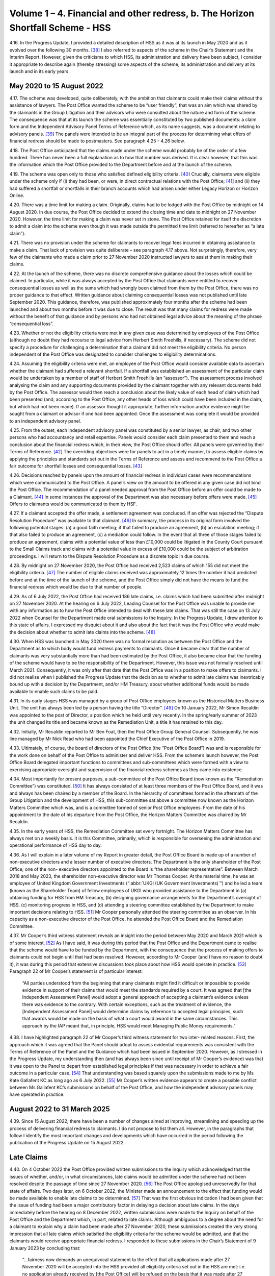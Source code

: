 Volume 1 – 4. Financial and other redress, b. The Horizon Shortfall Scheme - HSS
================================================================================

4.16.	In the Progress Update, I provided a detailed description of HSS as it was at its launch in
May 2020 and as it evolved over the following 30 months. [38]_ I also referred to aspects of
the scheme in the Chair’s Statement and the Interim Report. However, given the criticisms
to which HSS, its administration and delivery have been subject, I consider it appropriate
to describe again (thereby stressing) some aspects of the scheme, its administration and
delivery at its launch and in its early years.


May 2020 to 15 August 2022
--------------------------

4.17.	The scheme was developed, quite deliberately, with the ambition that claimants could
make their claims without the assistance of lawyers. The Post Office wanted the scheme
to be “user friendly”; that was an aim which was shared by the claimants in the Group
Litigation and their advisors who were consulted about the nature and form of the
scheme. The consequence was that at its launch the scheme was essentially constituted
by two published documents: a claim form and the Independent Advisory Panel Terms of
Reference which, as its name suggests, was a document relating to advisory panels. [39]_ The
panels were intended to be an integral part of the process for determining what offers of
financial redress should be made to postmasters. See paragraph 4.25 - 4.26 below.

4.18.	The Post Office anticipated that the claims made under the scheme would probably be
of the order of a few hundred. There has never been a full explanation as to how that
number was derived. It is clear however, that this was the information which the Post
Office provided to the Department before and at the launch of the scheme.

4.19.	The scheme was open only to those who satisfied defined eligibility criteria. [40]_ Crucially,
claimants were eligible under the scheme only if (i) they had been, or were, in direct
contractual relations with the Post Office; [41]_ and (ii) they had suffered a shortfall or shortfalls
in their branch accounts which had arisen under either Legacy Horizon or Horizon Online.

4.20.	There was a time limit for making a claim. Originally, claims had to be lodged with the Post
Office by midnight on 14 August 2020. In due course, the Post Office decided to extend
the closing time and date to midnight on 27 November 2020. However, the time limit for
making a claim was never set in stone. The Post Office retained for itself the discretion to
admit a claim into the scheme even though it was made outside the permitted time limit
(referred to hereafter as “a late claim”).







4.21.	There was no provision under the scheme for claimants to recover legal fees incurred in
obtaining assistance to make a claim. That lack of provision was quite deliberate – see
paragraph 4.17 above. Not surprisingly, therefore, very few of the claimants who made a
claim prior to 27 November 2020 instructed lawyers to assist them in making their claims.

4.22.	At the launch of the scheme, there was no discrete comprehensive guidance about the
losses which could be claimed. In particular, while it was always accepted by the Post Office
that claimants were entitled to recover consequential losses as well as the sums which
had wrongly been claimed from them by the Post Office, there was no proper guidance
to that effect. Written guidance about claiming consequential losses was not published
until late September 2020. This guidance, therefore, was published approximately four
months after the scheme had been launched and about two months before it was due to
close. The result was that many claims for redress were made without the benefit of that
guidance and by persons who had not obtained legal advice about the meaning of the
phrase “consequential loss”.

4.23.	Whether or not the eligibility criteria were met in any given case was determined by
employees of the Post Office (although no doubt they had recourse to legal advice
from Herbert Smith Freehills, if necessary). The scheme did not specify a procedure
for challenging a determination that a claimant did not meet the eligibility criteria. No
person independent of the Post Office was designated to consider challenges to eligibility
determinations.

4.24.	Assuming the eligibility criteria were met, an employee of the Post Office would consider
available data to ascertain whether the claimant had suffered a relevant shortfall. If a
shortfall was established an assessment of the particular claim would be undertaken by
a member of staff of Herbert Smith Freehills (an “assessor”). The assessment process
involved analysing the claim and any supporting documents provided by the claimant
together with any relevant documents held by the Post Office. The assessor would then
reach a conclusion about the likely value of each head of claim which had been presented
(and, according to the Post Office, any other heads of loss which could have been included
in the claim, but which had not been made). If an assessor thought it appropriate, further
information and/or evidence might be sought from a claimant or advisor if one had been
appointed. Once the assessment was complete it would be provided to an independent
advisory panel.

4.25.	From the outset, each independent advisory panel was constituted by a senior lawyer,
as chair, and two other persons who had accountancy and retail expertise. Panels would
consider each claim presented to them and reach a conclusion about the financial redress
which, in their view, the Post Office should offer. All panels were governed by their Terms
of Reference. [42]_ The overriding objectives were for panels to act in a timely manner, to
assess eligible claims by applying the principles and standards set out in the Terms of
Reference and assess and recommend to the Post Office a fair outcome for shortfall
losses and consequential losses. [43]_







4.26.	Decisions reached by panels upon the amount of financial redress in individual cases were
recommendations which were communicated to the Post Office. A panel’s view on the
amount to be offered in any given case did not bind the Post Office. The recommendation
of a panel needed approval from the Post Office before an offer could be made to a
Claimant. [44]_ In some instances the approval of the Department was also necessary before
offers were made. [45]_ Offers to claimants would be communicated to them by HSF.

4.27.	If a claimant accepted the offer made, a settlement agreement was concluded. If an
offer was rejected the “Dispute Resolution Procedure” was available to that claimant. [46]_ In
summary, the process in its original form involved the following potential stages: (a) a
good faith meeting; if that failed to produce an agreement, (b) an escalation meeting; if
that also failed to produce an agreement, (c) a mediation could follow. In the event that
all three of those stages failed to produce an agreement, claims with a potential value of
less than £10,000 could be litigated in the County Court pursuant to the Small Claims track
and claims with a potential value in excess of £10,000 could be the subject of arbitration
proceedings. I will return to the Dispute Resolution Procedure as a discrete topic in due
course.

4.28.	By midnight on 27 November 2020, the Post Office had received 2,523 claims of which
155 did not meet the eligibility criteria. [47]_ The number of eligible claims received was
approximately 12 times the number it had predicted before and at the time of the launch
of the scheme, and the Post Office simply did not have the means to fund the financial
redress which would be due to that number of people.

4.29.	As of 6 July 2022, the Post Office had received 186 late claims, i.e. claims which had been
submitted after midnight on 27 November 2020. At the hearing on 6 July 2022, Leading
Counsel for the Post Office was unable to provide me with any information as to how the
Post Office intended to deal with these late claims. That was still the case on 13 July 2022
when Counsel for the Department made oral submissions to the Inquiry. In the Progress
Update, I drew attention to this state of affairs. I expressed my disquiet about it and also
about the fact that it was the Post Office who would make the decision about whether to
admit late claims into the scheme. [48]_







4.30.	When HSS was launched in May 2020 there was no formal resolution as between the Post
Office and the Department as to which body would fund redress payments to claimants.
Once it became clear that the number of claimants was very substantially more than
had been estimated by the Post Office, it also became clear that the funding of the
scheme would have to be the responsibility of the Department. However, this issue was
not formally resolved until March 2021. Consequently, it was only after that date that
the Post Office was in a position to make offers to claimants. I did not realise when I
published the Progress Update that the decision as to whether to admit late claims was
inextricably bound up with a decision by the Department, and/or HM Treasury, about
whether additional funds would be made available to enable such claims to be paid.

4.31.	In its early stages HSS was managed by a group of Post Office employees known as the
Historical Matters Business Unit. The unit has always been led by a person having the title
“Director”. [49]_ On 10 January 2022, Mr Simon Recaldin was appointed to the post of Director,
a position which he held until very recently. In the spring/early summer of 2023 the unit
changed its title and became known as the Remediation Unit, a title it has retained to this
day.

4.32.	Initially, Mr Recaldin reported to Mr Ben Foat, then the Post Office Group General Counsel.
Subsequently, he was line managed by Mr Nick Read who had been appointed the Chief
Executive of the Post Office in 2019.

4.33.	Ultimately, of course, the board of directors of the Post Office (the “Post Office Board”)
was and is responsible for the work done on behalf of the Post Office to administer
and deliver HSS. From the scheme’s launch however, the Post Office Board delegated
important functions to committees and sub-committees which were formed with a view
to exercising appropriate oversight and supervision of the financial redress schemes as
they came into existence.

4.34.	Most importantly for present purposes, a sub-committee of the Post Office Board (now
known as the “Remediation Committee”) was constituted. [50]_ It has always consisted of at
least three members of the Post Office Board, and it was and always has been chaired
by a member of the Board. In the hierarchy of committees formed in the aftermath
of the Group Litigation and the development of HSS, this sub-committee sat above a
committee now known as the Horizon Matters Committee which was, and is a committee
formed of senior Post Office employees. From the date of his appointment to the date
of his departure from the Post Office, the Horizon Matters Committee was chaired by Mr
Recaldin.

4.35.	In the early years of HSS, the Remediation Committee sat every fortnight. The Horizon
Matters Committee has always met on a weekly basis. It is this Committee, primarily,
which is responsible for overseeing the administration and operational performance of
HSS day to day.







4.36.	As I will explain in a later volume of my Report in greater detail, the Post Office Board
is made up of a number of non-executive directors and a lesser number of executive
directors. The Department is the only shareholder of the Post Office; one of the non-
executive directors appointed to the Board is “the shareholder representative”. Between
March 2018 and May 2023, the shareholder non-executive director was Mr Thomas Cooper.
At the material time, he was an employee of United Kingdom Government Investments
(“:abbr:`UKGI (UK Government Investments)`”) and he led a team (known as the Shareholder Team) of fellow employees of UKGI
who provided assistance to the Department in (a) obtaining funding for HSS from HM
Treasury, (b) designing governance arrangements for the Department’s oversight of HSS,
(c) monitoring progress in HSS, and (d) attending a steering committee established by the
Department to make important decisions relating to HSS. [51]_ Mr Cooper personally attended
the steering committee as an observer. In his capacity as a non-executive director of the
Post Office, he attended the Post Office Board and the Remediation Committee.

4.37.	Mr Cooper’s third witness statement reveals an insight into the period between May 2020
and March 2021 which is of some interest. [52]_ As I have said, it was during this period that
the Post Office and the Department came to realise that the scheme would have to be
funded by the Department, with the consequence that the process of making offers to
claimants could not begin until that had been resolved. However, according to Mr Cooper
(and I have no reason to doubt it), it was during this period that extensive discussions took
place about how HSS would operate in practice. [53]_ Paragraph 22 of Mr Cooper’s statement
is of particular interest:

    “All parties understood from the beginning that many claimants might find it difficult or
    impossible to provide evidence in support of their claims that would meet the standards
    required by a court. It was agreed that [the Independent Assessment Panel] would adopt
    a general approach of accepting a claimant’s evidence unless there was evidence to the
    contrary. With certain exceptions, such as the treatment of evidence, the [Independent
    Assessment Panel] would determine claims by reference to accepted legal principles, such
    that awards would be made on the basis of what a court would award in the same
    circumstances. This approach by the IAP meant that, in principle, HSS would meet
    Managing Public Money requirements.”

4.38.	I have highlighted paragraph 22 of Mr Cooper’s third witness statement for two inter-
related reasons. First, the approach which it was agreed that the Panel should adopt to
assess evidential requirements was consistent with the Terms of Reference of the Panel
and the Guidance which had been issued in September 2020. However, as I stressed in
the Progress Update, my understanding then (and has always been since until receipt of
Mr Cooper’s evidence) was that it was open to the Panel to depart from established legal
principles if that was necessary in order to achieve a fair outcome in a particular case. [54]_
That understanding was based squarely upon the submissions made to me by Ms Kate
Gallafent KC as long ago as 6 July 2022. [55]_ Mr Cooper’s written evidence appears to create a
possible conflict between Ms Gallafent KC’s submissions on behalf of the Post Office, and
how the independent advisory panels may have operated in practice.






August 2022 to 31 March 2025
----------------------------

4.39.	
Since 15 August 2022, there have been a number of changes aimed at improving,
streamlining and speeding up the process of delivering financial redress to claimants. I
do not propose to list them all. However, in the paragraphs that follow I identify the most
important changes and developments which have occurred in the period following the
publication of the Progress Update on 15 August 2022.


Late Claims
-----------

4.40.	On 4 October 2022 the Post Office provided written submissions to the Inquiry which
acknowledged that the issues of whether, and/or, in what circumstances, late claims would
be admitted under the scheme had not been resolved despite the passage of time since
27 November 2020. [56]_ The Post Office apologised unreservedly for that state of affairs.
Two days later, on 6 October 2022, the Minister made an announcement to the effect
that funding would be made available to enable late claims to be determined. [57]_ That was
the first obvious indication I had been given that the issue of funding had been a major
contributory factor in delaying a decision about late claims. In the days immediately before
the hearing on 8 December 2022, written submissions were made to the Inquiry on behalf
of the Post Office and the Department which, in part, related to late claims. Although
ambiguous to a degree about the need for a claimant to explain why a claim had been
made after 27 November 2020, these submissions created the very strong impression
that all late claims which satisfied the eligibility criteria for the scheme would be admitted,
and that the claimants would receive appropriate financial redress. I responded to these
submissions in the Chair’s Statement of 9 January 2023 by concluding that:

    “...fairness now demands an unequivocal statement to the effect that all applications
    made after 27 November 2020 will be accepted into the HSS provided all eligibility criteria
    set out in the HSS are met: i.e. no application already received by [the Post Office] will
    be refused on the basis that it was made after 27 November 2020. To require applicants
    to explain the delay in making an application when, as a matter of course, it will be
    accepted if all other eligibility criteria are met is, in my view, wholly unnecessary.” [58]_

4.41.	On 2 March 2023, the Post Office and the Department reached agreement that all late
claims that met the eligibility criteria would be accepted into the scheme regardless of the
reason the claim had been made late.







4.42.	In the Interim Report, I recommended that HSS should be closed to further applications. [59]_
That recommendation was accepted by the Minister/Department in October 2023.
However, no date for the closure of the scheme has yet been announced. [60]_ In his oral
evidence to the Inquiry, Minister Thomas expressed his reluctance to set a closure date.
He explained that claimants were still coming forward and that he expected that claimants
would continue to come forward at least until I had published my Report. [61]_ Claimants are
still submitting claims and, provided the eligibility criteria are met, offers of redress are
being made or will be made. As I will explain in my conclusions, I find it difficult to discern
the justification for HSS remaining open to claimants even now with no end date in sight
when the plan in 2020 was for it to close in that year.


Interim Payments
----------------

4.43.	From the commencement of the scheme, claimants could seek an interim payment if they
could demonstrate that they were suffering from poor health or financial hardship. The
amount which could be awarded to an individual claimant was a maximum of £10,000.
Over time and, in particular, following the hearings which I held on 6 and 13 July 2022, the
Post Office came to realise that the requirement that a claimant should prove ill health
or financial hardship before an interim payment could be made, was unsustainable. It
also accepted that a maximum sum of £10,000 as an interim payment was too low. The
requirement that a claimant should prove ill health or financial hardship to qualify for an
interim payment was removed in October 2022.

4.44.	The current position in relation to interim payments is as follows. Prior to any offer being
made, an interim payment can be made to a claimant. The amount payable is one which is
equal to the shortfall(s) claimed by a claimant as verified by the Post Office. If a settlement
offer has been made but not accepted, as of July 2023, an interim payment of 100% of the
offer may be paid to the claimant. [62]_


Taxation
--------

4.45.	When HSS was first launched, and for approximately three years thereafter, claimants
were liable to pay income tax on payments received by them under the scheme.







4.46.	On 16 March 2023, the Post Office Horizon Compensation and Infected Blood Interim
Compensation Payment Schemes (Tax Exemptions and Relief) Regulations 2023 came into
force. [63]_ The effect of those Regulations was said to be that payments made to claimants
under OCS and GLOS were exempt from income tax, capital gains tax and – in the case
of payments under OCS – inheritance tax. By letter dated 28 February 2023, I made
enquiries of the Department as to why tax exemptions for compensation payments paid to
claimants under HSS and GLOS were, apparently, different from tax exemptions available
for payments under OCS. Although I received a reply to my letter, I was far from satisfied
with its contents. (See paragraph 22 of the Interim Report). [64]_ Accordingly, in advance of
the compensation hearing which took place on 27 April 2023, I invited written submissions
from Core Participants upon the issue of exemption from taxation of payments under the
various schemes.

4.47.	On 19 June 2023, the Minister announced that HSS claimants who had received settlement
payments would receive top-up payments (exempt from tax and national insurance
contributions) equivalent to the tax which hitherto they had been liable to pay in respect
of the settlement payments. [65]_

4.48.	
Notwithstanding this announcement, I considered it appropriate to make a
recommendation in the Interim Report about the taxation of payments under the three
financial redress schemes then in existence.

4.49.	Recommendation 6 was in the following terms:

    “DBT shall publish in as much detail as it reasonably can, and as soon as it reasonably
    can, its proposals for ensuring that applicants to all schemes are treated equally and
    fairly. This is as far as their liability to or exemption from Income Tax (IT), Capital Gains
    Tax (CGT) and Inheritance Tax (IHT) is concerned as the same relates to compensation
    payments under each scheme.” [66]_

4.50.	On 26 October 2023, the Department published a response to my recommendations. [67]_ In
relation to Recommendation 6, it wrote:

    “Recommendation accepted

    Payments under the GLO scheme and the Compensation for Overturned Convictions (OC)
    are exempt from IT, National Insurance Contributions (NICs) and CGT. On 19 June, the
    Government announced arrangements for ensuring fair treatment in respect of IT, NICs
    and CGT for Horizon Shortfall Scheme (HSS) Claimants.

    Initial offers under HSS did not account for the tax on compensation when paid as a lump
    sum, which means that postmasters were not necessarily restored to the position they
    would otherwise have been in. Top-up payments are the quickest and most efficient way
    to address this issue and will be exempt from tax.

    Details are set out in Appendix A. Payments from all 3 schemes are exempt from IHT.”

4.51.	As foreshadowed in this text, Appendix A was the justification for its response to my
recommendation. There was also an Appendix B, which was a table setting out how
the various heads of loss would be treated in terms of taxation under the then existing
schemes.

4.52.	In his written evidence to the Inquiry, Mr Carl Creswell asserted that the top-up payments
made under HSS, and referred to above, are the means by which claimants within HSS
are, in effect, treated equally (in relation to taxation) to the claimants in other schemes. [68]_
I have not received any evidence from Core Participants (either written or oral) which
contradicts Mr Creswell’s opinion.


Categories of Claims
--------------------

4.53.	The Post Office and the Department have always separated claims into different categories.
Claims which were very low in value were categorised as “Below Assessment Threshold”
(“BAT”). Claims were categorised as BAT if they were £8,000 or below. [69]_

4.54.	BAT claims were intended to be processed quickly. In these claims there was no investigation
as to whether a shortfall existed. Further, no case assessment was undertaken by Herbert
Smith Freehills. In reality, as I understand it, such claims were accepted and paid upon the
assumption that a relevant shortfall existed provided the remaining eligibility criteria for
HSS were established. In 2021 and 2022 in particular, all such claims were paid reasonably
promptly. With the advent of Fixed Sum offers such claims are bound to become extinct.

4.55.	There are two other categories of claims: standard claims and complex claims. Standard
claims are those in which there are five or less heads of claim. Complex claims are those
in which there are greater than five heads of claim, or in which one or more of the heads
of claim are assessed to be complicated. [70]_







4.56.	The categorisation of claims as standard or complex is of no particular significance so
far as a claimant is concerned (save in respect of the length of time which might elapse
before the claim is resolved). The real significance of a claim being categorised as complex
lies in the fact that the Department may play a role in the decision about how much a
claimant should be offered in a case which is regarded as exceptional. [71]_


Recovery of Legal Fees
----------------------

4.57. As I have said, at its inception HSS made no provision for the cost of engaging a lawyer to
present or assist in presenting a claim. Further, if additional information was sought from
a claimant in advance of an offer being made (either by an assessor or the independent
panel) there was no provision for the payment of legal or other professional fees should a
lawyer or other professional be engaged to assist in providing the information. However,
once offers had been made to claimants, they would be entitled to £400 (including VAT)
in order to assist them to engage a lawyer to advise on their offers where the offers
amounted to the entirety of the sum claimed, and £1,200 (inclusive of VAT) towards the
cost of legal advice where the sums offered was less than the sums claimed.

4.58. It remains the case that claimants cannot recover legal fees incurred at any stage of
the process prior to the Post Office making an offer. However, the Post Office and the
Department have accepted that the sums of £400 and £1,200 may not be adequate to
re-imburse a claimant for legal fees incurred in investigating whether an offer should be
accepted. Additionally, both the Post Office and the Department have accepted that there
is a need to re-imburse claimants for the cost of instructing expert witnesses who had
been instructed for proper reason.

4.59. Accordingly, since 10 October 2022, claimants have been entitled to claim reasonable fees
for legal advice and services incurred once an offer has been made. [72]_ As from March 2023,
reasonable sums became recoverable in respect of the fees charged by expert witnesses.


Fixed Sum Offers
----------------

4.60. On 13 March 2024, the Minister announced that claimants in HSS whose claims had not
been settled could, if they chose, opt to accept the sum of £75,000 (“the Fixed Sum Offer”)
in full and final settlement of their claims as opposed to having their claim assessed in
accordance with the process I have described above. [73]_ As will become apparent, Fixed
Sum Offers had already been introduced by this time in OCS and GLOS.

4.61. This initiative was very much driven by the Department and the Minister. At the date of the
announcement, it was anticipated that this option would become available to claimants
as from September 2024.





4.62. The general election intervened. Nonetheless, following the election the incoming
Government decided to honour the commitment made by its predecessor to introduce
Fixed Sum Offers in HSS. On 25 July 2024, Minister Thomas gave his approval to the
introduction of a Fixed Sum Offer of £75,000 which decision was ratified by the Secretary
of State on 30 July 2024. [74]_

4.63. By the time this announcement was made a very significant number of claims under HSS
had already been considered and the majority of those considered had been settled.
Further, many of the claimants who had settled their claims had done so for sums less than
(and, in some cases, very significantly less than) £75,000. Nonetheless, the Department
and the Minister considered it would be unfair to exclude those who had settled their
claims from taking advantage of the Fixed Sum Offer. Accordingly, the decision was made
that it should be available not just to claimants who had not settled their claims (either
because no offer had been made or because the offer made had not been accepted) but
also to those who had settled their claims for a sum less than £75,000 prior to 30 July
2024. The result was that those who had settled their claims for less than £75,000 prior
to 30 July 2024 became entitled to receive top-up payments of the difference between
£75,000 and the sum previously paid to them. [75]_

4.64. In all, 1,800 claimants became eligible to receive top-up payments. The process of making
these top-up payments began on 9 August 2024. By 11 March 2025, 1,677 had received the
payments to which they were entitled, and the Post Office had written to the remaining
123 eligible claimants to remind them of their entitlement. [76]_

4.65. As of 30 July 2024, there were many hundreds of claimants who had yet to receive any
offer in settlement of their claim, and/or had not accepted the offer which had been made
to them. Those claimants became entitled to opt for the Fixed Sum Offer.

4.66. It was also in the summer of 2024 that a decision was taken that a letter should be sent to
all current and known former postmasters alerting them to the possibility of claiming the
Fixed Sum Offer in HSS. Between October and December 2024, a total of 18,528 letters
were sent out by the Post Office. [77]_

4.67. Thousands of claims have been made since those letters have been sent and it is anticipated
that many more claims will be made before the scheme closes. All these claimants will
be entitled to opt for the Fixed Sum Offer, provided of course, they satisfy the general
eligibility criteria for inclusion in HSS.

4.68. The Fixed Sum Offer of £75,000 carries with it three features which may be detrimental to
claimants.







4.69. First, those who opt to accept the Fixed Sum Offer must give up the right of appeal which
was contemplated at the time that the Fixed Sum Offer was introduced and has now been
created. Second, those claimants who do not accept the Fixed Sum Offer but instead opt
for an assessment of their claim cannot change their mind. Once the option of accepting
the Fixed Sum Offer is rejected in favour of an assessment of the claim, the claimant is not
permitted to withdraw from the assessment process and instead accept the fixed sum. If,
at the end of the assessment and the Dispute Resolution Procedure or appeal, the award
to the claimant is less than £75,000 the claimant will be bound to accept that award. At
one point the Department and its Ministers contemplated the possibility that an assessed
award (for those who opted for it after the Fixed Sum Offer was introduced) would never
be less than £50,000. However, that possibility has now been rejected. [78]_ Third, there is
no provision in the scheme which allows a claimant to recover any legal fees incurred in
seeking advice about whether to accept a Fixed Sum Offer.


Dispute Resolution, Appeals and a Reviewer
------------------------------------------

4.70. At paragraph 4.27 above, I described the Dispute Resolution Procedure as it existed at
the launch of the scheme. In the current Terms of Reference of the scheme, there is no
material change in how the Dispute Resolution Procedure is described. In summary, the
procedure envisages two meetings between the claimant and the Post Office. If those
meetings fail, a mediation may take place, and if the mediation fails, the claimant may
seek an award in the County Court (in the small claims track) or, if the likely award exceeds
£10,000, the claimant and the Post Office can engage in arbitration proceedings.

4.71. It is worth stressing at this point that the Dispute Resolution Procedure is intended to lead,
ultimately, to a decision which binds the claimant and the Post Office either by agreement
or by litigation/arbitration as I have just described. Although, as I understand it, a claimant
who makes a claim under HSS is not thereby precluded from litigating the claim in the
courts (at least prior to any settlement of the claim in HSS). The whole idea is that the
scheme will be the vehicle whereby financial redress is delivered to those who are entitled
under its eligibility criteria.

4.72. It may be that the advent of the Fixed Sum Offer will have rendered redundant, for all
practical purposes, the need for the Dispute Resolution Procedure for those who accept
the Fixed Sum Offer. However, those who opt for an assessed offer can avail themselves
of the Dispute Resolution Procedure should they be unhappy with the initial and any
subsequent offer, which is made to them.







4.73. I note, however, that the Dispute Resolution Procedure is silent (and always has been) as
to the processes relating to the incurring and recovery of legal costs should a claimant
and the Post Office engage in meetings, and/or mediation, and/or arbitration. It may be
that the claimant’s costs would be recoverable provided they are reasonable. [79]_ It may
be that the costs incurred by a claimant would be dealt with as part of any mediated
settlement should that occur. However, what happens if a mediation takes place, but
no settlement is achieved? In the event of an arbitration, it may be that the issue of
costs is determined by the arbitrator in accordance with principles normally applicable
in a commercial arbitration. In my view, there is a lack of clarity to say the least, as to
a number of issues surrounding the payment and recovery of legal costs. Further, Mr
Recaldin’s written evidence suggested that in arbitration proceedings claimants would be
responsible for one-half of the fees of the arbitrator and that they would be responsible
for payment of any legal fees which they incurred, with the implication being that those
sums would not be recoverable from the Post Office or the Department. [80]_ If Mr Recaldin’s
evidence is correct on these points it would constitute a significant reason why arbitration
would be very unattractive to many claimants.

4.74. On 8 April 2025 the Department announced the launch of the Horizon Shortfall Scheme
Appeals process (“HSSA”). [81]_ Before describing what has occurred and what is envisaged, it
is necessary to explore the relevant background.

4.75. The prospect of an appeal process within HSS has been under consideration since it was
recommended by the Advisory Board on 14 June 2023. [82]_ I quote from the minutes of the
Board:
“10. 	They concluded that if the Scheme was to be seen to be fair, individuals who
were unhappy about the settlements which they had received needed to have
recourse to an assessment which was wholly independent of the Post Office.
This should come at the end of the process, on similar lines to the role of the
GLO Independent Panel. They recommended that the Minister should con-
sider how such an appeal process could be introduced. It should focus on
assessing whether settlements were fair based on the evidence provid-
ed, whilst allowing consideration of elements of a claim which had been
missed or not included on the original form.
11.   …
12.   …
13. 	The Board       was therefore not convinced that the application of existing
principles and precedents would lead to consistently fair results. They noted
that postmasters who had been prosecuted by the Post Office would receive
exemplary damages. While such damages were intended to punish the Post
Office, they also had the effect of acknowledging the sustained impact which
the actions had had on individuals. They recommended that the ap-
peal process recommended above should put particular weight on
securing a fair outcome in respect of the issues described in the preceding
paragraphs.”






4.76. At its meeting on 25 October 2023, the Advisory Board addressed the issue of whether
“a reviewer” should be appointed in HSS to mirror the activities of the reviewer in GLOS. [83]_
The Board’s discussion was in the following context:

    “Assuring fairness and consistency between schemes.

    3. The Board’s aim was to ensure fair and prompt compensation for postmasters,
    including consistency between the HSS, GLO and overturned convictions arrangements.
    It was concerned that the Scheme should not only be fair but be seen to be fair. It had
    discussed at its June meeting some recommendations to this end which the Department
    had agreed to consider.”

Following a detailed discussion, the Board reached a number of conclusions.
The relevant minute reads as follows: [84]_

    “13. In conclusion, the Board:

    •    Appreciated and supported the recommendations made by Sir Ross [Cranston];

    •	Took the view that it was essential that compensation was settled quickly, delivering closure to individuals who had suffered from the scandal for many years;

    •	Noted the Inquiry’s recommendation that the Board should regularly advise the Minister as to whether full and fair compensation was being paid to applicants under the three schemes; but accepted Sir Ross’s advice that a full review of the HSS, including sampling of representative number of cases, would take too long and require substantial amounts of money to be spent on lawyers and consultants which would be better directed to postmasters themselves;

    •	Recommended the appointment by government of a Reviewer for the HSS to follow the GLO model. The HSS Reviewer would consider cases which met similar criteria to those which will apply to the GLO Reviewer.

    •	Recommended that the GLO and proposed HSS Reviewers and the OC Assessor should regularly report to the Department and the Board any systematic concerns about the fairness of the schemes, and believed that such reports represented the most effective way of securing the assurance which the Inquiry had recommended;

    •    Agreed to keep this mechanism under review as it was developed and operated.”

4.77. On 12 August 2024, the Minister approved the creation of an “Appeals Mechanism”, and, on
9 September 2024, he made an announcement in Parliament to that effect. [85]_






4.78. When he gave oral evidence to the Inquiry, Minister Thomas was unable to provide any
detail as to the criteria which would be used to determine whether a claimant might have
a right of appeal. Both Minister Thomas and Secretary of State Jonathan Reynolds, in their
oral evidence, informed the Inquiry that such matters would be settled early in 2025.

4.79. On 30 January 2025, a further statement in Parliament suggested that the details of
appeal rights would soon be forthcoming. [86]_ Specifically, the Minister announced that the
Department was in the final stages of procuring a legal firm to act as its advisor on appeal
cases, and a separate firm to act as the secretariat “for the scheme’s Independent Panel and
Reviewer”. The Minister’s announcement continued:

    “My officials will shortly send to both appellants’ representatives and the Advisory Board
    a draft of detailed principles and guidance. They will ensure that the HSS Appeals Scheme
    is fit for purpose and provides a satisfactory outcome for affected Postmasters, in line
    with the Advisory Board’s recommendation. They will also establish the eligibility criteria.
    We will continue to engage both groups on all aspects of the scheme.”

4.80. The Minister’s announcement concluded with his confirmation that the appellants’ costs
of appealing would be provided for. He expected that the first cases would be “ready for
submission” in the spring, and that postmasters who were currently engaged with claims
in the Dispute Resolution Procedure would be permitted to transfer their claims to “HSS
Appeals”. A further update was promised “nearer the time”.

4.81. As I have said the Minister announced the launch of HSSA on 8 April 2025. He intended
that it would come into effect from May 2025 and I understand that has happened.

4.82. Before describing the main features of HSSA, it is worth making a preliminary point. As
things stand currently, HSSA will not replace the Dispute Resolution Procedure. Those
claimants who have already invoked the Dispute Resolution Procedure will be invited to
proceed under HSSA, but they will have a choice as to whether to do so. As I understand
it, the Department intends that HSSA and the Dispute Resolution Procedure will both
continue to exist and, in effect, any claimant in HSS who has rejected the offer of redress
made by the Post Office may choose whether to pursue the claim in HSSA or in the Dispute
Resolution Procedure.

4.83. The Department has to date published two documents in which HSSA is explained: they
are Horizon Shortfall Scheme Appeals process guidance and principles (“HSSA process
guidance and principles”) and How to apply to the Horizon Shortfall Scheme Appeals
(HSSA) process. What follows is taken from those documents. [87]_







4.84. A claimant is eligible to appeal in HSSA if one of the following criteria are met:

•	A claimant has settled a claim in HSS “without entering the Dispute Resolution [Procedure]”.

•	A claimant has rejected an initial HSS offer without entering the Dispute Resolution Procedure.

•	A claimant has settled a claim in the Dispute Resolution Procedure “before mediation stage without legal advice funded by the Post Office, other than for reasonable allowances to consider the offer”.

•	A claimant is within the Dispute Resolution Procedure “with or without legal advice but not having requested or awaiting a mediation meeting as at the date the appeals process opens”.

•	A claimant is a shareholder or director of a company or a partner in a partnership which has ceased to exist. In the published documentation such a claimant is described as a linked individual and, if appropriate, such an individual may be offered an ex-gratia payment. [88]_

4.85. No claimant who has accepted the Fixed Sum Offer of £75,000 may appeal. For the
avoidance of any doubt, I infer that this embargo applies to persons who had settled their
claims prior to the introduction of the Fixed Sum Offer, but who accepted appropriate
top-up payments which brought the sums paid to them to a total of £75,000.

4.86. All those who are eligible to appeal (save for one group which I identify immediately
below) have nine months in which to appeal from 31 May 2025. For those claimants who
are currently within the Dispute Resolution Procedure, but who have not requested, or
are not awaiting a mediation meeting, the time period in which to appeal is nine months
from the date of the letter which they will receive inviting them to join HSSA.

4.87. A time period of nine months in which to decide whether or not to appeal is, by the
standards of litigation, at least, a remarkably generous period in which to make the
decision. I say that even allowing for the fact that all relevant information and evidence
related to the appeal must be submitted within the same nine-month period.

4.88. The HSSA process guidance and principles is, in my view, unclear about whether decision
makers can extend the time for appealing. At one point in the documentation, claimants
are told “If for any reason there are issues with these timelines being met, email …. to discuss
further.” A few lines later, under the heading “Making a late claim”, claimants are informed
“Unfortunately, DBT will not be able to accept any HSSA appeals made after these timescales”.
I interpret that as meaning that the Department may extend the time for appealing
provided that any extension is sought before the expiry of the nine-month period.
However, a claimant seeks no extension before the expiry of the period and the nine-
month period expires, no appeal will be permitted.







4.89. HSSA is said to operate on a “best offer” principle. HSSA process guidance and principles
provides:

    “The process operates on a ‘best offer’ principle, and by entering the Scheme there is no
    risk of receiving less redress than offered in the HSS Panel Stage. If you are in the [Dispute
    Resolution Procedure] there is no risk of receiving less redress than the best offer received
    during [that process].”

4.90. At a later point in the same document under the heading Referral to an Independent
Panel the following appears:

    “The Independent Panel may make an award which is less than any earlier offer made by
    DBT for your appeal. DBT will be bound by the Independent Panel’s decision and once the
    Independent Panel has made it final decision on the offer, you will not be able to return
    to this earlier offer. However, you will never receive any less than your HSS or DRP offer.”

4.91. I should spell out what I believe these passages mean in practice. There may be claimants
who have received an offer from the Post Office (after a recommendation from the
independent advisory panel), referred to above as the HSS Panel Stage, who have yet to
enter the current Dispute Resolution Procedure. There may also be claimants who have
received an offer at the HSS Panel Stage who have entered the Dispute Resolution Procedure
but not yet received an offer in that process. Both those categories of claimants will be
able to opt to join the appeal process safe in the knowledge that they will be able to take
the offer they have received at the HSS Panel Stage, even if they are offered or awarded
less in the appeal process. There may also be claimants who have entered the Dispute
Resolution Procedure who will have received an offer or offers in that Procedure. They
will be able to join the appeal process safe in the knowledge that they will be able to take
the best offer received in the Dispute Resolution Procedure, even if they are offered or
awarded less in the appeal process. However, there are other possible scenarios which
need to be considered, and which are difficult to reconcile with the language set out in the
HSSA process guidance and principles. I discuss those scenarios at paragraphs 6.93 to 6.96
below.

4.92. Once a claimant is accepted as being eligible to appeal, the process which unfolds is similar
to that which occurs in GLOS. I have previously described the main features of the appeal
process in GLOS in the Interim Report. (See paragraphs 27 to 68 thereof). [89]_ I summarise
the proposals for HSS:

•	Appeals will be considered by case workers in the Department who will be advised by the Department’s lawyers, Addleshaw Goddard LLP.

•	The Department may or may not request further information or evidence, but once it is satisfied that there is a sufficiency of evidence, it “will make a fresh assessment” of the case under consideration. If the Department considers that the offer under appeal is too low, it will increase the offer. If the Department agrees with the offer under appeal, it will say so.

•	If a claimant is dissatisfied with the Department’s conclusion, settlement discussions will occur between the lawyers for the Department and the claimant.

•	If those fail, the steps to be followed are as follows. If the Department has declined to increase the original offer, the claim will be referred to an independent panel. If, however, the Department has increased the original offer, the claim may be referred to a panel, but that does not occur automatically. Indeed, the claim is unlikely to be referred if (i) there is no substantial difference between the parties’ respective valuations, or (ii) further evidence is required, or (iii) there is no issue on which it would be helpful to obtain the views of the independent panel. I presume that in cases other than the three types described immediately above, there will, in fact, be a reference to the panel.

•	An independent panel will be formed of three persons with suitable expertise to consider the issues in a particular case. I assume that the panel will be chaired by a person who is legally qualified. At a hearing before a panel the claimant (no doubt by his/her lawyer if legally represented) “will have the option to make an oral statement limited to one hour” during which statement the panel may ask pertinent questions of the lawyer/claimant.

•	The panel’s decision is binding upon the Department. However, there are two sets of circumstances in which the panel’s decision does not bind the claimant. First, if the panel’s decision is that the offer made to the claimant by the Department was sufficient (or even that it was too much) but the offer made to the claimant originally by the Post Office was for a greater sum, the claimant is entitled to receive the sum offered by the Post Office. Second, a claimant may seek a review of a panel’s decision from “the Reviewer”. The Reviewer (an independent senior lawyer) may increase the sum awarded to a claimant by the panel if:

    (i) There has been a manifest error, procedural irregularity or substantive error of principle in the independent panel’s final assessment of the appeal; or

    (ii) The independent panel’s final assessment is substantially inconsistent with the document known as HSSA process guidance and principles.

4.93. The document to which I have just referred makes it clear that the main principles and
types of loss within the HSS Consequential Loss Principles and Guidance will be applied to
HSSA, both when the Department is assessing afresh, what offer should be made and
when a panel is engaged. Additionally, however, both the Department and the panel must
consider “what is fair in all the circumstances”.

4.94. At paragraph 4.73 above, I drew attention to the lack of clarity that I consider exists in
relation to the issue of costs incurred by the claimant when pursuing redress in the Dispute
Resolution Procedure. Although the Minister announced that the costs incurred by a
claimant who appeals would be provided for, there was no details about costs incurred
by an appellant in the documents published on 8 April 2025. However, this omission was
quickly cured. On 28 April 2025 the Department published the document entitled Horizon
Shortfall Scheme Appeals (HSSA): tariff of reasonable legal costs in which it was made clear
that the Department would meet the reasonable legal costs of an appellant in accordance
with the tariffs set out in the document.



Oversight and Governance
------------------------

4.95. I have already provided a brief description of how the Post Office managed HSS in its early
years at paragraphs 4.31 to 4.38 above. The Remediation Committee and the Horizon
Matters Committee are still the two bodies which routinely provide oversight of the work
done by the Remediation Unit in administering and delivering HSS.

4.96. Currently, there are two sub-committees of the Horizon Matters Committee which have
important roles in relation to HSS. These are the HSS Panel Recommendations Review
Committee (the “Review Committee”) and the DRP Decision Committee. [90]_ The Review
Committee has the important task of reviewing recommendations made to independent
panels by assessors and recommendations made to the Post Office by independent
advisory panels where the claims are categorised as exceptional. (See paragraph 4.56
above). Members of this Committee are employees of the Post Office and meetings of
the Committee are attended by a lawyer from Herbert Smith Freehills. The DRP Decision
Committee considers and agrees the approach to be taken by the Post Office when
mediation of a particular case is contemplated and agreed. It also lays down the limit of
authority for those who engage in a mediation on behalf of the Post Office.

4.97. As I have said already, the Department also exercises oversight of the administration
and delivery of HSS. A description of how the process of exercising oversight has evolved
can be found in the first witness statement of Mr Creswell at paragraphs 51 to 60. The
following is a short summary of the evidence in those paragraphs. [91]_

4.98. The first step was to form the HSS Steering Committee whose members, originally, were
employees of the Department, members of the Shareholder Team (who were employees
of UKGI) and employees of HM Treasury. Mr Cooper attended the Committee as an
observer. This committee has always operated under formal Terms of Reference. [92]_
Further, its role is clearly defined in an agreement with the Post Office known as the HSS
Operations Agreement with Post Office (“the Operations agreement”). [93]_ In this volume of my
Report, it is unnecessary to describe the terms of the Operation Agreement in any detail.
Its effect however, was summarised succinctly by Mr Cooper as being that “decisions which
might have a material financial impact on HSS would require Department approval”. [94]_

4.99. The HSS Steering Committee is chaired by Mr Creswell, and it meets regularly. According to
Mr Creswell’s evidence (which is not disputed on behalf of the Post Office) the Committee
sets the strategic direction for HSS, considers and provides advice and assurance on
relevant policy risks and issues, and has the right to consider and approve the approach
taken by the Post Office to what are designated as “exceptional cases” within HSS – as to
which see paragraph 4.56 above. The Committee is supported by a Working Group. This
group leads on engagement with members of the Post Office Remediation Unit at an
operational level.







4.100.	
The HSS Operations Agreement provides for regular departmental monitoring at
meetings between departmental officials and Post Office employees. Scrutiny of
management information provided by the Post Office takes place in monthly meetings
and, on a quarterly basis, meetings take place in order to monitor performance.

4.101.	In the early years of HSS, Mr Cooper and the Shareholder Team were involved to a
significant degree, in providing assistance to the Department in relation to governance
issues, operational resourcing and performance monitoring. However, as time has gone
by the direct involvement of the shareholder non-executive director and the Shareholder
Team has diminished as compared with the involvement of Departmental employees.

4.102.	In May 2023 Mr Cooper was replaced by Ms Lorna Gratton as the non-executive director
representing the shareholder on the Post Office Board. She still fulfils that role. She has
described her involvement in HSS in her witness statement and her oral evidence. [95]_ In
relation to HSS, four aspects of her evidence stand out. First, in her witness statement
she described how analysis presented to the Remediation Committee in July 2023
demonstrated that the offers made to claimants on average were higher if claimants had
been represented by lawyers at the time they made their claims. [96]_ According to Ms Gratton
this prompted the Remediation Committee to recommend that legal representation
should be offered to claimants “up front”. [97]_ Second, both in her witness statement and oral
evidence, Ms Gratton expressed the view that the approach of Herbert Smith Freehills to
claims was “legalistic”, i.e. in some cases their approach appeared to have been that an offer
to a claimant should be with a view to achieving an outcome which was the least financially
detrimental to the Post Office “within a range of fair settlement”. [98]_ In her view, a different
approach was needed along the lines of “giving the benefit of the doubt to claimants, even if
that means a greater payout than one that might result from a hard-fought negotiation in line
with a conventional legalistic approach.” [99]_ In Ms Gratton’s view too, Herbert Smith Freehills
was prone to argue, unnecessarily, about comparatively small sums of money. Third, Ms
Gratton considered the advisory panels to be having a “positive effect on the resolution
of HSS claims” [100]_ - an assessment shared with Professor Christopher Hodges OBE. [101]_
Fourth, Ms Gratton was a keen supporter of the introduction of the Fixed Sum Offer
in HSS.

4.103.	I say now that I found much of Ms Gratton’s evidence persuasive. I should record that
her enthusiasm for the Fixed Sum Offer in HSS appears to have been based, at least
substantially, upon her view that there should be parity between the Fixed Sum Offer
available in GLOS and the Fixed Sum Offer to be made available in HSS. That view was
held not just by Ms Gratton. As I understand it, this was essentially the basis for pitching
the Fixed Sum Offer in HSS at £75,000.







Possible Further Changes to HSS
-------------------------------

4.104.	During the course of Phase 7 of the Inquiry, in particular, questions were asked of
Ministers, former Ministers, Departmental employees, the current and past Chairs of the
Post Office, Mr Read and Mr Recaldin about whether the eligibility requirements of HSS
were too narrowly drawn. In particular, the questioning focussed upon the requirement
that only those who had or continued to have a direct contractual relationship with
the Post Office were eligible for financial redress under the scheme. The suggestion
was made to these witnesses that this eligibility requirement was unfair to two groups
who may have suffered significant detriment on account of illusory losses generated by
Horizon. These groups were (a) family members of postmasters and (b) employees of
postmasters.

4.105.	This issue was not canvassed in any significant detail during the evidence given about
human impact. However, it became more prominent as the Inquiry progressed and, as
I have said, the issue received considerable attention during the oral evidence given in
Phase 7 of the Inquiry.

4.106.	By the close of the oral evidence on 18 November 2024 the standard response to the
direct question (“Are these groups going to be given financial redress in HSS or some other
scheme?”) was the assertion that such matters were under consideration by Ministers. So
far as I am aware that remains the position. I discuss these proposed changes further at
paragraphs 6.216 to 6.228 below.


The Number and Progress of Claims and the Sums Paid
---------------------------------------------------

4.107.	In the Progress Update, the Chair’s Statement and the Interim Report, I provided
information about the number of claims made up to midnight on 27 November 2020
and between that date and 27 April 2023. In the Interim Report, I wrote that by midnight
on 27 November 2020, the Post Office had received 2,417 claims which satisfied the
eligibility criteria of the scheme. [102]_ Between 28 November 2020 and 27 April 2023, there
had been 263 late claims, 242 of those claims had been assessed for eligibility and 214
had been accepted as satisfying the eligibility criteria. [103]_

4.108.	In his sixth and eighth witness statements, Mr Recaldin provided further evidence about
the number of claims made, whether or not they satisfied the eligibility criteria, the
number of offers made, the numbers of offers accepted, the stage at which settlements
had been achieved and the number of claims which had been assessed (and which had
not been topped-up to £75,000) and which were standard and below threshold. [104]_ His
evidence about all those matters dealt with the position existing on 31 May 2024 and
he provided updates in relation to some of the statistics as of 22 August 2024 and 30
September 2024.







4.109.	By 31 May 2024, a total of 4,323 claims had been made, which had grown to 4,628 by 22
August 2024, and to 4,817 by 30 September 2024. [105]_ Of those 4,817 claims, all but 373
had been assessed as satisfying the scheme’s eligibility criteria, although, if my arithmetic
is correct, there were also 265 claims in which eligibility had not been determined.

4.110.	The Post Office had made offers to 2,720 claimants by 31 May 2024, [106]_ and 2,248
claimants had accepted their offers. [107]_ The figures for 22 August 2024 were 2,751 and
2,282 respectively. [108]_ By 30 September 2024, the number of claimants who had accepted
offers had risen to 2,315. The number of outstanding claims was 1,864. [109]_

4.111.	By 31 May 2024 there had been a total of 176 good faith meetings, [110]_ and 53 of the
claimants who had engaged in such meetings had accepted an offer made at, or
subsequent to the meeting. [111]_ By the same date there had been 25 escalation meetings
and five successful mediations. [112]_ There had been no claims referred to arbitration. No
comparable information was made available in Mr Recaldin’s evidence for 22 August
2024 and 30 September 2024.

4.112.	As of 4 September 2024, the total number of claims included approximately 50 claims
from postmasters who had been prosecuted by the Post Office but not convicted of any
crime. [113]_

4.113.	Mr Recaldin also provided evidence about the number of claims, settled and outstanding,
in relation to the different categories of claims. By 30 September 2024, 505 complex
claims, 1,213 standard claims and 597 BAT claims had been settled. [114]_ By the same date,
1,070 complex claims, 791 standard claims and three BAT claims remained outstanding. [115]_
It is worthy of some note that 224 of the complex claims which were then outstanding
had been submitted to the Post Office in the period 1 May 2020 to 27 November 2020. [116]_

4.114.	In his oral evidence on 4 November 2024, Mr Recaldin told me that the number of claims
which had been made had risen to 4,971; 397 of those claims had been ruled ineligible
and there were 307 claims which had not then been assessed for eligibility. [117]_ By 4
November 2024, the number of offers made to claimants had risen to 2,792, of which
2,341 had been accepted. [118]_







4.115.	In the written closing submissions made on behalf of the Department dated 9 December
2024, counsel provided information about claim numbers, offers and acceptances in a
slightly different form. By 29 November 2024, 4,802 eligible claims had been submitted;
3,182 offers had been made and 2,545 of those offers had been accepted. [119]_ That means
that offers had been made in about 66% of eligible claims and approximately 80% of
those offers had been accepted.

4.116.	In his written and oral evidence, Mr Recaldin alerted the Inquiry to a development of
considerable significance and to which I made reference at paragraph 4.66 above. He
explained that the Post Office intended to notify all former and existing postmasters
who had not applied to HSS (or any other scheme) that (a) there was a Fixed Sum Offer
of £75,000 available in HSS and a simplified process for those who wished to make a
claim for payment of that sum; (b) if they considered they were entitled to a sum greater
than £75,000, they could submit a claim which would be assessed; and (c) an appeals
process was to be introduced. In his witness statement dated 26 March 2025, Mr Recaldin
disclosed that in October, November and December 2024, a total of 18,528 such letters
were sent out. [120]_ By 30 January 2025, the number of claims submitted to the Post Office
had risen to 8,583, of which 6,859 had been confirmed as meeting the eligibility criteria
for the scheme. [121]_ I do not know whether as many as 1,724 claims had been declared
ineligible or, more likely, a number of claims had not been considered for eligibility by
that date.

4.117.	I pause, at this stage, to make some observations about the written evidence provided
by Mr Recaldin by 4 November 2024 and his oral evidence on that date. First, as many
as 4,574 eligible claims may have been received by the Post Office although it was more
likely that the accurate figure would be less (by a few hundred) once eligibility checks
had been undertaken. Second, offers in settlement had been made in 2,792 of these
claims. Third, there may have been no offer from the Post Office in as many as 1,782
claims, although that figure is probably on the high side. Fourth, approximately 83% of
those to whom offers had been made had accepted them. However, fifth, if I assume
that a total of 4,350 of the claims made by 4 November 2024 satisfied the eligibility
criteria [122]_, it means that no more than about 64% of claimants had received offers.
Sixth, there were 2,321 settlements, i.e. claims which had been agreed, and in which the
claimants had been paid the agreed sum. Seventh, it follows that there were 471 claims
in which payment had not been made, and/or the offer made to the claimant had not
been accepted, and/ or the offer had been rejected.

4.118.	In his oral evidence, Mr Recaldin confirmed that he knew of 319 claims in which offers
had been made but there was a dispute between the Post Office and the claimants. [123]_
He did not tell me which staging post within the Dispute Resolution Procedure each
disputed claim had reached. He did, however, confirm that no disputed claim had ever
been referred to arbitration proceedings. [124]_







4.119.	During the course of his oral evidence, Mr Recaldin readily and unequivocally agreed
with the suggestion put to him that the Dispute Resolution Procedure was operating far
too slowly. Indeed, in his 7th witness statement he had foreshadowed this concession by
issuing an apology “for this being a lengthy process”. [125]_

4.120.	The evidence adduced before me made it clear that at least one of the reasons for the
length of the process is the practice, which has apparently become prevalent, of referring
disputed issues back to the independent panel after good faith meetings, and/or escalation
meetings have taken place (or, for all I know, whenever that seems to be appropriate).
Such a practice does not feature in the Dispute Resolution Procedure, and I have not been
provided with any convincing justification for this departure from the written Procedure
or why this change has come about.

4.121.	As a consequence of the evidence given as to the progress of claims, and also in the face
of continuing complaints made by some claimants as to lengthy delays, earlier this year I
caused further requests for evidence to be made to the Post Office pursuant to Rule 9 of
the Inquiry Rules 2006.

4.122.	In a request dated 23 January 2025, I asked for information as to (a) how many disputed
claims had been referred to arbitration and (b) how many such claims had been determined
by an arbitrator. In his 9th witness statement dated 29 January 2025 Mr Recaldin confirmed
that no disputed claim had ever been referred to arbitration. [126]_

4.123.	In a further and much more detailed request dated 13 February 2025, the Post Office
was asked to provide evidence about the numbers of resolved and unresolved claims
by reference to the time periods in which they were first submitted to the Post Office.
The request was made because I was very anxious to understand not just how many
contentious or potentially contentious claims remained unresolved, but also, when they
were first submitted. I was anxious too, to identify the stage which unresolved claims had
reached in the current Dispute Resolution Procedure.

4.124.	The relevant evidence as of 30 January 2025 was as follows: [127]_


Claims submitted on or before 27 November 2020
----------------------------------------------

4.125.	2,479 claims had been submitted, and 2,349 claims had been determined as eligible. [128]_
I assume that there are now no outstanding eligibility issues given the length of time
since the claims were submitted. Offers in settlement had been made in 2,340 claims and
accepted in 2,032. Accordingly, the Post Office had made no offers in nine claims and its
offers had been rejected or remained unaccepted in a further 308 claims. 210 of these
outstanding claims were “complex” and 104 claims were categorised as “standard”. A total
of 203 of these claims had reached the Dispute Resolution Procedure. All of them, bar
five, were at a meeting stage, i.e. either at the stage of a “good faith meeting” or at the stage
of an “escalation meeting”. Only three claims were at the stage of a mediation, although in
total, seven claims had been resolved by mediation at some point.




Claims submitted between 28 November 2020 and 31 December 2023
--------------------------------------------------------------

4.126.	508 claims were submitted, and 450 claims were considered eligible. Again, I assume
that all eligibility issues have been determined given the time that has gone by since the
claims were submitted. Offers in settlement following assessment had been made in
397 claims and there had been 288 acceptances. 105 complex claims were unresolved
and there were 41 standard claims which were also unresolved. 88 claims were being
dealt with in the Dispute Resolution Procedure, and all those claims were at a meeting
stage. There were no claims which were the subject of mediation and no claims from this
period had ever been mediated.


Claims submitted between 1 January 2024 and 31 July 2024
--------------------------------------------------------

4.127.	1,553 claims were submitted, and 1,288 claims satisfied the eligibility criteria. I
acknowledge that there may be a small number of claims in which eligibility issues
remain, but I doubt whether it is a significant number. 158 claimants had received an
offer following assessment, and 104 of those claimants had accepted their offers. 465
complex claims and 276 standard claims remained unresolved. There were 12 claims
within the Dispute Resolution Procedure, and all those claims were at the meeting stage.
There were no mediations.


Claims submitted between 1 August 2024 and 30 January 2025
----------------------------------------------------------

4.128.	4,043 claims were submitted, and 2,772 claims had satisfied the eligibility criteria by 30
January 2025. Offers in settlement following assessment had been made in eight claims,
of which two had been accepted. 125 complex claims and 166 standard claims were
awaiting resolution.

4.129.	It was in this period of course, that Fixed Sum Offers became a reality. In a footnote to
paragraph 8 of his 10th Witness Statement, Mr Recaldin explained that by 27 February
2025, the Post Office had received 5,359 claims seeking to accept the Fixed Sum Offer. [129]_
Of those, offers of the Fixed Sum had been confirmed in 2,283 claims and acceptances
had been confirmed in 1,712 of those claims.

4.130.	There were no claims from this period in the Dispute Resolution Procedure.

4.131.	Finally, I should report that Mr Recaldin provided evidence as to the period of time which
has typically elapsed between entry into and exit from the Dispute Resolution Procedure.
The average time for all claimants has been 69 weeks. However, on average, 62 weeks
would elapse between entry into the Procedure and the completion of the good faith
meeting process.







4.132.	The picture which emerges from Mr Recaldin’s 10th Witness Statement is that there are
large numbers, still, of standard and complex cases which remain unresolved. There are
780 complex cases and 421 standard claims which were submitted between the launch
of HSS and 31 July 2024. As Mr Recaldin frankly acknowledged during the course of his
oral evidence, the ability of those administering HSS to cope with the flood of claims
which has been received in recent months is wholly dependent upon a very significant
percentage of those claims being resolved by the Fixed Sum Offer.

4.133.	As of 30 April 2025, there have been a total of 9,437 eligible claims submitted in HSS. [130]_
According to the information published on GOV.UK, 6,644 offers have been made, and
5,812 offers have been accepted (of which 5,725 have been paid). A total of £507m (made
up of full and final awards and interim payments) had been paid out to claimants. Of that
sum, £240m had been paid in Fixed Sum Offers and top-up awards. By 2 December 2024
the Post Office had paid £67m to Herbert Smith Freehills. [131]_


Survey Evidence
---------------

4.134.	HSS has attracted a much larger number of claimants than the other schemes with which
the Inquiry is concerned. Yet comparatively, few of these claimants are Core Participants.

4.135.	In these circumstances, it seemed to me to be essential that I should commission a
survey so as to gather evidence from claimants in HSS about how they viewed the
scheme. YouGov were appointed and it carried out its research between 18 July and 15
August 2024.

4.136.	In September 2024, YouGov presented two written reports to the Inquiry – its main report
and an addendum which was written in response to specific questions raised on behalf
of Core Participants. [132]_ On 23 September 2024, Mr Gavin Ellison gave oral evidence about
the contents of the reports. Mr Ellison is the Head of Public Sector and Not for Profit
Research at YouGov, and he has approximately 25 years of relevant experience. A team
headed by Mr Ellison worked with members of my team to produce a questionnaire
which was sent to persons who had made claims in HSS. As of July/August 2024, the
YouGov team had identified 3,476 eligible claimants. The questionnaire was sent to them
all with a request that they complete it.

4.137.	A total of 1,430 claimants completed the questionnaire in its entirety and submitted
the same to YouGov. [133]_ It follows that the percentage of claimants completing the
questionnaire exceeded 40% of those who had been canvassed. Mr Ellison’s oral evidence
was that such a response rate was statistically significant. To use his words:

    “The response rate to the HSS Applicant Survey is very strong, I would say to get anywhere
    near 50% of those invited is very strong.” [134]_

4.138.	The important themes to emerge from the survey were as follows.

4.139.	24% of claimants submitted claims on or before 27 November 2020 and 39% of claimants
submitted their claims after October 2022. [135]_ 74% of the claimants received no support
from anyone prior to submitting their claims. A small percentage of the claimants (9%)
received legal advice before submitting claims, although a slightly higher percentage
received legal advice at some stage in the application process.

4.140.	47% of claimants expressed the view that it had been hard to understand the scheme.
20% of claimants that responded found it easy to understand the scheme, and 30% found
it neither easy nor hard. 57% of claimants found it hard to complete the questionnaire
compared with 16% who found it easy and 25% who “were in the middle”. [136]_

4.141.	39% of claimants valued their claims at less than £20,000. 73% of these claimants
received an offer from the Post Office which was identical to their own valuation of their
claims. Among those claimants valuing their claims at between £20,000 and £60,000,
37% received an offer from the Post Office which was identical to their claims. 8% of
claimants with claims of between £20,000 and £60,000 received an offer which was
higher than their own valuation. 16% of the claimants valued their claim at more than
£100,000. For claimants in this category, about 26% received an offer from the Post
Office which was equivalent to the claim which they had presented. Overall, the survey
results established that the higher the claimant’s valuation of a claim, the less likely it
would be that the Post Office would make an offer which was the same as the claim
submitted. [137]_

4.142.	The vast majority of the claimants reported that they had not made an application for an
interim payment. A significant percentage (34%) were not aware that they were entitled
to make such a claim.

4.143.	As I have indicated, the Fixed Sum offer of £75,000 was first announced in March 2024,
i.e. about four months before the launch of the survey. 39% of claimants indicated that
they would accept the Fixed Sum Offer if it were available to them. Claimants were asked
how satisfied or dissatisfied they were with the Fixed Sum payment option: they were
given a number of options from “very satisfied” to “very dissatisfied”. Of those who had
indicated that they would make an application for a Fixed Sum payment, 36% expressed
themselves as satisfied with the process as opposed to 29% who were not.

4.144.	51% of the claimants had received an offer from the Post Office, 49% had not. The vast
majority of the persons who had received an offer had accepted it in full (87%) and
a further 5% had accepted individual components of the offer which had been made.
However, a total of 59% of the claimants who had accepted their offers expressed
themselves to be very dissatisfied or fairly dissatisfied with the amount they had been
offered. A mere 15% of those who had accepted the offer did so because they were
satisfied with the offer.






4.145.	49% of the claimants who had received an offer were either very dissatisfied or fairly
dissatisfied about the amount of information which had been provided about the offer
and how it had been determined. 52% of those claimants were either very dissatisfied or
fairly dissatisfied with the length of time between the making of a claim and the receipt
of an offer.

4.146.	A section of the questionnaire explored overall perceptions of the scheme. A total of
49% of the claimants were very or fairly dissatisfied with the scheme overall, whereas
12% of claimants were very or fairly satisfied. 48% of claimants were either very or fairly
dissatisfied with the time it took from submitting a claim to the receipt of an offer. That
was almost five times the percentage of claimants (10%) who were either very or fairly
satisfied with the time lapse between making the claim and receipt of offer.

4.147.	Finally, I note that the Executive Summary to the Main Report included a paragraph
relating to suggested improvements to HSS. It read as follows:

    “When asked what could be improved about the Scheme, there were three main themes:
    speed / efficiency; communication and transparency; and fairness and compensation.
    There was a sense of the process was too long, with a lack of transparency – for example
    the cause of certain delays or information about how cases were progressing. Some
    applicants surveyed believed that the amount of compensation received or offered
    was not sufficient, in particular to compensate for additional stress caused. However,
    other applicants appreciated that the Scheme meant that :abbr:`POL (Post Office Limited)` acknowledged their fault,
    brought the issues to light, and was an avenue to receive some compensation.” [138]_


.. [38]    [`INQ00002032 <https://www.postofficehorizoninquiry.org.uk/evidence/inq00002032-chairs-progress-update-issues-relating-compensation>`_] at [10/13] to [17/45].
.. [39]    [`RLIT0000315 <https://www.postofficehorizoninquiry.org.uk/evidence/rlit0000315-pol-horizon-shortfall-scheme-template-application-join-scheme>`_] and [`POL00448026 <https://www.postofficehorizoninquiry.org.uk/evidence/pol00448026-terms-reference-horizon-shortfall-scheme-independent-advisory-panel>`_].
.. [40]    The most important of the eligibility criteria are described in paragraphs 15 and 16 of the Progress Update on Issues relating to Compensation, 15/08/2022 [`INQ00002032 <https://www.postofficehorizoninquiry.org.uk/evidence/inq00002032-chairs-progress-update-issues-relating-compensation>`_] at [11/15] to [11/16].
.. [41]    There was an exception to this general rule. Claimants in the Group Litigation who had been or were in contractual relations with the Post Office were not eligible to make a claim. No doubt, this was because at this early stage the thinking was that their contractual claims had been compromised as a result of the settlement of the Group Litigation.
.. [42]    For details of the parts of the Terms of Reference which governed a panel’s decision-making see paragraphs 32 to 36 of the Progress Update on Issues relating to Compensation, 15/08/2022 [`INQ00002032 <https://www.postofficehorizoninquiry.org.uk/evidence/inq00002032-chairs-progress-update-issues-relating-compensation>`_] at [14/32] to [15/36].
.. [43]    Ibid at [14/32].
.. [44]    At the time of writing no offer to a claimant has ever been made which is less than a recommendation from a panel; on occasions first offers made by the Post Office have exceeded the recommendation of a panel. Simon Recaldin 6th [`WITN09890600 <https://www.postofficehorizoninquiry.org.uk/evidence/witn09890600-simon-recaldin-sixth-witness-statement>`_] at [29/92].
.. [45]    See paragraphs 4.56 and 4.98 below.
.. [46]    The salient features of the Dispute Resolution Procedure are described in paragraphs 29 and 30 of the Progress Update: [`INQ00002032 <https://www.postofficehorizoninquiry.org.uk/evidence/inq00002032-chairs-progress-update-issues-relating-compensation>`_] at [13/29] to [13/30].
.. [47]    Ibid at [17/46].
.. [48]    Ibid at [19/61] to [19/63] and [33/136] to [34/137].
.. [49]    The first director was Mr Declan Salter.
.. [50]    [`UKGI00049044 <https://www.postofficehorizoninquiry.org.uk/evidence/ukgi00049044-remediation-committee-duties-and-responsibilities>`_].
.. [51]    I will provide a full explanation of the function, structure and management of UKGI in a later volume of my Report.
.. [52]    Thomas Cooper 3rd [`WITN00200300 <https://www.postofficehorizoninquiry.org.uk/evidence/witn00200300-thomas-cooper-third-witness-statement>`_].
.. [53]    These discussions are described in paragraphs 19 to 22 of [`WITN00200300 <https://www.postofficehorizoninquiry.org.uk/evidence/witn00200300-thomas-cooper-third-witness-statement>`_] at [8/19] to [9/22].
.. [54]    [`INQ00002032 <https://www.postofficehorizoninquiry.org.uk/evidence/inq00002032-chairs-progress-update-issues-relating-compensation>`_] at [33/132].
.. [55]    Transcript, 06/07/2022, POHITI Compensation Issues Hearing, [`INQ00001057 <https://www.postofficehorizoninquiry.org.uk/evidence/inq00001057-transcript-06072022-post-office-horizon-it-inquiry-post-office-ltd-uk>`_] at [72/5] to [72/9].
.. [56]      [SUBS0000005] at [6/26].
.. [57]      [`RLIT0000626 <https://www.postofficehorizoninquiry.org.uk/evidence/rlit0000626-govuk-government-supports-postmasters-impacted-horizon-scandal-providing>`_].
.. [58]    	Chair’s Statement on Issues relating to Compensation, 09/01/2023, [`INQ00002033 <https://www.postofficehorizoninquiry.org.uk/evidence/inq00002033-chairs-statement-issues-relating-compensation>`_] at [7/14] to [8/17].
.. [59]    First Interim Report: Compensation, 17/07/2023, [`INQ00002027 <https://www.postofficehorizoninquiry.org.uk/evidence/inq00002027-post-office-horizon-it-inquiry-first-interim-report-compensation>`_] at [34/145], Recommendation 8.
.. [60]    I mean by that there is no date yet announced by which claims must be made and that after that date no further claims will be considered.
.. [61]    Transcript, 08/11/2024, Gareth Thomas [`INQ00001204 <https://www.postofficehorizoninquiry.org.uk/evidence/inq00001204-transcript-08112024-post-office-horizon-it-inquiry-gareth-thomas-mp-witn1149>`_] at [34/1] to [35/1].
.. [62]    Simon Recaldin 6th [`WITN09890600 <https://www.postofficehorizoninquiry.org.uk/evidence/witn09890600-simon-recaldin-sixth-witness-statement>`_] at [10/25].
.. [63]    [`BEIS0000906 <https://www.postofficehorizoninquiry.org.uk/evidence/beis0000906-post-office-horizon-compensation-and-infected-blood-interim-compensation>`_].
.. [64]    First Interim Report: Compensation, 17/07/2023, [`INQ00002027 <https://www.postofficehorizoninquiry.org.uk/evidence/inq00002027-post-office-horizon-it-inquiry-first-interim-report-compensation>`_] at [9/22].
.. [65]    [`RLIT0000624 <https://www.postofficehorizoninquiry.org.uk/evidence/rlit0000624-uk-parliament-post-office-compensation-update-statement-made-tuesday-19-june>`_].
.. [66]    First Interim Report: Compensation, 17/07/2023, [`INQ00002027 <https://www.postofficehorizoninquiry.org.uk/evidence/inq00002027-post-office-horizon-it-inquiry-first-interim-report-compensation>`_] at [33/143].
.. [67]    [`RLIT0000588 <https://www.postofficehorizoninquiry.org.uk/evidence/rlit0000588-dbt-response-post-office-horizon-it-inquirys-first-interim-report-compensation>`_] at [6].
.. [68]    Mr Creswell has made four witness statements [`WITN11730100 <https://www.postofficehorizoninquiry.org.uk/evidence/witn11730100-carl-creswell-first-witness-statement>`_], [`WITN11730200 <https://www.postofficehorizoninquiry.org.uk/evidence/witn11730200-carl-creswell-second-witness-statement>`_], [`WITN11730300 <https://www.postofficehorizoninquiry.org.uk/evidence/witn11730300-carl-creswell-third-witness-statement>`_] and [`WITN11730400 <https://www.postofficehorizoninquiry.org.uk/evidence/witn11730400-fourth-witness-statement-carl-creswell-witn11730400>`_] and he gave oral evidence on 6 November 2024. He is the Director, Post Office Policy and Business Engagement, within the Department.
.. [69]    [`UKGI00037433 <https://www.postofficehorizoninquiry.org.uk/evidence/ukgi00037433-working-doc-post-office-ltd-historical-shortfall-scheme-response-hmt-approval>`_] at [2/10].
.. [70]    Simon Recaldin 6th [`WITN09890600 <https://www.postofficehorizoninquiry.org.uk/evidence/witn09890600-simon-recaldin-sixth-witness-statement>`_] at [20/58].
.. [71]    See paragraph 4.99 below. I have assumed that Mr. Creswell’s use of the word “exceptional”, as referred to in that paragraph, is a reference to the most difficult of the complex cases.  Carl Creswell 1st [`WITN11730100 <https://www.postofficehorizoninquiry.org.uk/evidence/witn11730100-carl-creswell-first-witness-statement>`_] at [23/54].
.. [72]    Simon Recaldin 6th [`WITN09890600 <https://www.postofficehorizoninquiry.org.uk/evidence/witn09890600-simon-recaldin-sixth-witness-statement>`_] at [38/126] and [SUBS0000005] at [7/28]. However, a claimant who opts to accept a fixed sum offer is not entitled to claim the legal fees paid to the lawyer if they instruct a lawyer to advise upon whether a fixed sum offer should be accepted.
.. [73]    [`RLIT0000390 <https://www.postofficehorizoninquiry.org.uk/evidence/rlit0000390-post-office-legislation-volume-747-debated-13th-march-2024>`_] at [2].
.. [74]    Gareth Thomas 1st [`WITN11490100 <https://www.postofficehorizoninquiry.org.uk/evidence/witn11490100-gareth-thomas-mp-witness-statement>`_] at [5/21].
.. [75]    Simon Recaldin 6th [`WITN09890600 <https://www.postofficehorizoninquiry.org.uk/evidence/witn09890600-simon-recaldin-sixth-witness-statement>`_] at [7/15] to [7/16].
.. [76]    Simon Recaldin 10th [`WITN09891000 <https://www.postofficehorizoninquiry.org.uk/evidence/witn09891000-simon-recaldin-tenth-witness-statement>`_] at [5].
.. [77]    Ibid at [5].
.. [78]    Transcript, 08/11/2024, Gareth Thomas, [`INQ00001204 <https://www.postofficehorizoninquiry.org.uk/evidence/inq00001204-transcript-08112024-post-office-horizon-it-inquiry-gareth-thomas-mp-witn1149>`_] at [19/15] to [22/21] and Gareth Thomas 2nd, [`WITN11490200 <https://www.postofficehorizoninquiry.org.uk/evidence/witn11490200-gareth-thomas-mp-witness-statement>`_] at [5/17] to [6/23].
.. [79]    See paragraph 4.59 above.
.. [80]    See Simon Recaldin 6th [`WITN09890600 <https://www.postofficehorizoninquiry.org.uk/evidence/witn09890600-simon-recaldin-sixth-witness-statement>`_] at [32/102].
.. [81]    [`RLIT0000613 <https://www.postofficehorizoninquiry.org.uk/evidence/rlit0000613-new-appeals-process-provide-independent-assurance-about-horizon-redress-awards>`_].
.. [82]    [`RLIT0000250 <https://www.postofficehorizoninquiry.org.uk/evidence/rlit0000250-horizon-compensation-advisory-board-report-fifth-meeting-14062023>`_].
.. [83]    [`RLIT0000267 <https://www.postofficehorizoninquiry.org.uk/evidence/rlit0000267-horizon-compensation-advisory-board-report-eighth-meeting-held-25-october-2023>`_] at [1/3] to [2/13].
.. [84]    Ibid at [2/13].
.. [85]    Gareth Thomas MP 1st [`WITN11490100 <https://www.postofficehorizoninquiry.org.uk/evidence/witn11490100-gareth-thomas-mp-witness-statement>`_] at [6/23].
.. [86]    [`RLIT0000614 <https://www.postofficehorizoninquiry.org.uk/evidence/rlit0000614-horizon-shortfall-scheme-appeals-process-statement-gareth-thomas>`_].
.. [87]    [`RLIT0000616 <https://www.postofficehorizoninquiry.org.uk/evidence/rlit0000616-how-apply-horizon-shortfall-scheme-appeals-hssa-process-guidance-postmasters>`_] and [`RLIT0000617 <https://www.postofficehorizoninquiry.org.uk/evidence/rlit0000617-horizon-shortfall-scheme-appeals-process-guidance-and-principles-guidance>`_].
.. [88]    The person receiving the ex-gratia payment will be under an obligation to reach an agreement with any other shareholders, directors or partners as to how any payment is split between them.
.. [89]    [`INQ00002027 <https://www.postofficehorizoninquiry.org.uk/evidence/inq00002027-post-office-horizon-it-inquiry-first-interim-report-compensation>`_] at [10/27] to [19/68].
.. [90]      “DRP” is the acronym used by the Post Office for Dispute Resolution Procedure.
.. [91]      Carl Creswell 1st [`WITN11730100 <https://www.postofficehorizoninquiry.org.uk/evidence/witn11730100-carl-creswell-first-witness-statement>`_].
.. [92]      [`BEIS0000900 <https://www.postofficehorizoninquiry.org.uk/evidence/beis0000900-historical-shortfall-scheme-beisukgi-steering-committee-terms-reference>`_].
.. [93]      [`UKGI00017881 <https://www.postofficehorizoninquiry.org.uk/evidence/ukgi00017881-historical-shortfall-scheme-pol-beis-hss-operations-agreement>`_].
.. [94]      Thomas Cooper 3rd [`WITN00200300 <https://www.postofficehorizoninquiry.org.uk/evidence/witn00200300-thomas-cooper-third-witness-statement>`_] at [9/23].
.. [95]	Lorna Gratton 1st [`WITN11310100 <https://www.postofficehorizoninquiry.org.uk/evidence/witn11310100-lorna-gratton-witness-statement>`_] at [83/179] to [84/181]; Transcript, 7/11/2024, Lorna Gratton [`INQ00001203 <https://www.postofficehorizoninquiry.org.uk/evidence/inq00001203-transcript-07112024-post-office-horizon-it-inquiry-lorna-gratton-witn1131-and>`_] at [38/15] to [42/11].
.. [96]  [`WITN11310100 <https://www.postofficehorizoninquiry.org.uk/evidence/witn11310100-lorna-gratton-witness-statement>`_] at [87/187].
.. [97]  Ibid.
.. [98]  Lorna Gratton 1st [`WITN11310100 <https://www.postofficehorizoninquiry.org.uk/evidence/witn11310100-lorna-gratton-witness-statement>`_] at [87/188]; Transcript, 7/11/2024, Lorna Gratton [`INQ00001203 <https://www.postofficehorizoninquiry.org.uk/evidence/inq00001203-transcript-07112024-post-office-horizon-it-inquiry-lorna-gratton-witn1131-and>`_] at [39/4] to [39/9].
.. [99]  Lorna Gratton 1st [`WITN11310100 <https://www.postofficehorizoninquiry.org.uk/evidence/witn11310100-lorna-gratton-witness-statement>`_] at [87/188].
.. [100] Ibid at [89/190].
.. [101] See Professor Christopher Hodges 1st [`WITN11710100 <https://www.postofficehorizoninquiry.org.uk/evidence/witn11710100-professor-christopher-hodges-first-witness-statement>`_] at [62/74].
.. [102]     First Interim Report: Compensation 17/07/2023 [`INQ00002027 <https://www.postofficehorizoninquiry.org.uk/evidence/inq00002027-post-office-horizon-it-inquiry-first-interim-report-compensation>`_] at [20/74].
.. [103]     Ibid at [21/81].
.. [104]     Simon Recaldin 6th [`WITN09890600 <https://www.postofficehorizoninquiry.org.uk/evidence/witn09890600-simon-recaldin-sixth-witness-statement>`_] and Simon Recaldin 8th [`WITN09890800 <https://www.postofficehorizoninquiry.org.uk/evidence/witn09890800-simon-recaldin-eighth-witness-statement>`_].
.. [105]   Simon Recaldin 6th [`WITN09890600 <https://www.postofficehorizoninquiry.org.uk/evidence/witn09890600-simon-recaldin-sixth-witness-statement>`_] at [4/13] to [5/13] and Simon Recaldin 8th [`WITN09890800 <https://www.postofficehorizoninquiry.org.uk/evidence/witn09890800-simon-recaldin-eighth-witness-statement>`_] at [3/11].
.. [106]   Simon Recaldin 6th [`WITN09890600 <https://www.postofficehorizoninquiry.org.uk/evidence/witn09890600-simon-recaldin-sixth-witness-statement>`_] at [5/13].
.. [107]   Ibid.
.. [108]   Ibid at [19/53].
.. [109]   Simon Recaldin 8th [`WITN09890800 <https://www.postofficehorizoninquiry.org.uk/evidence/witn09890800-simon-recaldin-eighth-witness-statement>`_] at [2/7].
.. [110]   Simon Recaldin 6th [`WITN09890600 <https://www.postofficehorizoninquiry.org.uk/evidence/witn09890600-simon-recaldin-sixth-witness-statement>`_] at [69/187].
.. [111]   Ibid.
.. [112]   Ibid at [70/188] and [70/189].
.. [113]   Simon Recaldin 7th [`WITN09890700 <https://www.postofficehorizoninquiry.org.uk/evidence/witn09890700-simon-recaldin-seventh-witness-statement>`_] at [11/31].
.. [114]   Simon Recaldin 8th [`WITN09890800 <https://www.postofficehorizoninquiry.org.uk/evidence/witn09890800-simon-recaldin-eighth-witness-statement>`_] at [2/6].
.. [115]   Ibid.
.. [116]   Ibid.
.. [117]   Transcript, 04/11/2024, Simon Recaldin, [`INQ00001200 <https://www.postofficehorizoninquiry.org.uk/evidence/inq00001200-transcript-04112024-post-office-horizon-it-inquiry-simon-recaldin-witn0989>`_] at [69/22] to [70/9].
.. [118]   Ibid at [70/12] to [72/7].
.. [119]		[`SUBS0000075 <https://www.postofficehorizoninquiry.org.uk/evidence/subs0000075-closing-submissions-department-business-and-trade-dbt>`_] at [82/217].
.. [120]		 Simon Recaldin 10th [`WITN09891000 <https://www.postofficehorizoninquiry.org.uk/evidence/witn09891000-simon-recaldin-tenth-witness-statement>`_] at [5/8].
.. [121]		 Ibid at [3/8].
.. [122]		That seems reasonable given the total numbers of claims, the number ruled ineligible and the number yet to be assessed for eligibility.
.. [123]		 Transcript, 04/11/2024, Simon Recaldin, [`INQ00001200 <https://www.postofficehorizoninquiry.org.uk/evidence/inq00001200-transcript-04112024-post-office-horizon-it-inquiry-simon-recaldin-witn0989>`_] at [70/21] to [71/9].
.. [124]		 Ibid at [116/9] to [116/16].
.. [125]   Simon Recaldin 7th [`WITN09890700 <https://www.postofficehorizoninquiry.org.uk/evidence/witn09890700-simon-recaldin-seventh-witness-statement>`_] at [40/133] to [41/134].
.. [126]   Simon Recaldin 9th [`WITN09890900 <https://www.postofficehorizoninquiry.org.uk/evidence/witn09890900-simon-recaldin-ninth-witness-statement>`_] at [2/6].
.. [127]   Simon Recaldin 10th [`WITN09891000 <https://www.postofficehorizoninquiry.org.uk/evidence/witn09891000-simon-recaldin-tenth-witness-statement>`_].
.. [128]   This figure does not correspond, exactly, with the information provided to me at the hearings which preceded the Progress Update.
.. [129]     Simon Recaldin 10th [`WITN09891000 <https://www.postofficehorizoninquiry.org.uk/evidence/witn09891000-simon-recaldin-tenth-witness-statement>`_] at [5/FN7].
.. [130]   [`RLIT0000620 <https://www.postofficehorizoninquiry.org.uk/evidence/rlit0000620-post-office-horizon-financial-redress-data-30-april-2025-updated-7-may-2025>`_] at [6].
.. [131]   [`RLIT0000599 <https://www.postofficehorizoninquiry.org.uk/evidence/rlit0000599-letter-simon-recaldin-rt-hon-liam-byrne-mp-re-post-office-fast-and-fair>`_] at [1].
.. [132]   [`EXPG0000007 <https://www.postofficehorizoninquiry.org.uk/evidence/expg0000007-horizon-inquiry-phase-7-surveys-report-produced-yougov-behalf-post-office>`_] and [`EXPG0000009 <https://www.postofficehorizoninquiry.org.uk/evidence/expg0000009-horizon-inquiry-phase-7-surveys-report-addendum-produced-yougov-behalf-post>`_].
.. [133]   The questionnaire was partially completed by 53 claimants.
.. [134]   Transcript, 23/09/2024, Gavin Ellison, [`INQ00001185 <https://www.postofficehorizoninquiry.org.uk/evidence/inq00001185-transcript-23092024-post-office-horizon-it-inquiry-gavin-ellison-witn1168-and>`_] at [7/8] to [7/11].
.. [135]		In paragraphs 4.139 to 4.146 the word “claimants” means those claimants who responded to the questionnaire unless I say otherwise in the text.
.. [136]		[`EXPG0000007 <https://www.postofficehorizoninquiry.org.uk/evidence/expg0000007-horizon-inquiry-phase-7-surveys-report-produced-yougov-behalf-post-office>`_] at [5].
.. [137]		 Ibid at [49/100].
.. [138]   Ibid at [6/100].
